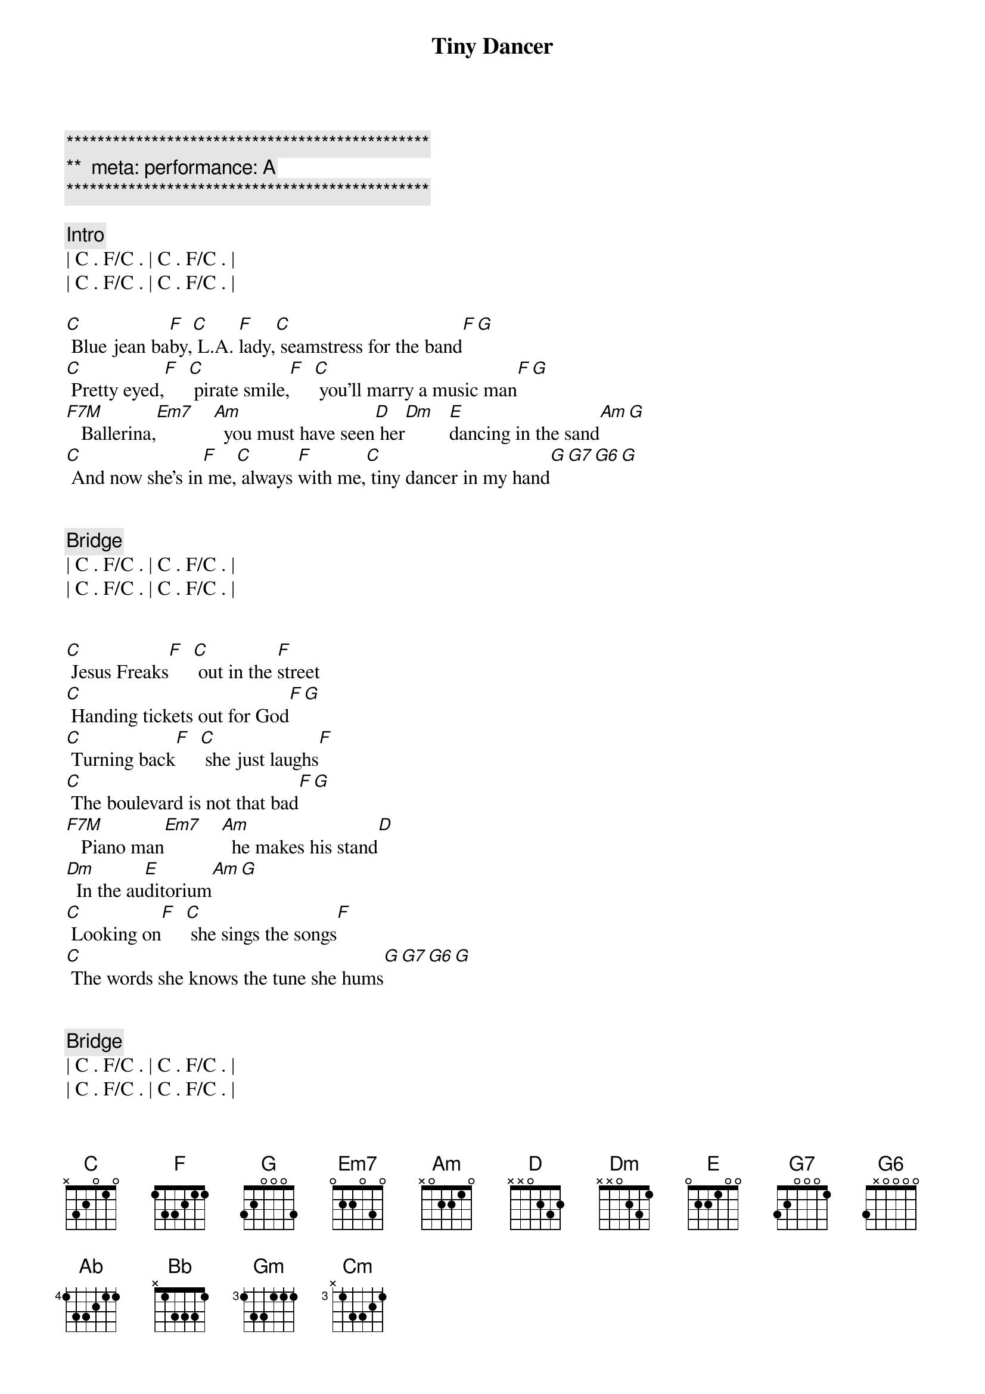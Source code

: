 {title: Tiny Dancer}
{artist: Elton John}
{key: C}
{duration: 3:45}
{tempo: 72}
{meta: performance: A}

{c:***********************************************}
{c:**  meta: performance: A   }
{c:***********************************************}

{comment: Intro}
| C . F/C . | C . F/C . |
| C . F/C . | C . F/C . |

{start_of_verse}
[C] Blue jean ba[F]by,[C] L.A. [F]lady,[C] seamstress for the band[F][G]
[C] Pretty eyed,[F]  [C] pirate smile,[F]  [C] you'll marry a music man[F][G]
[F7M]   Ballerina,[Em7]    [Am]  you must have seen[D] her[Dm]   [E]dancing in the sand[Am][G]
[C] And now she's in[F] me,[C] always [F]with me,[C] tiny dancer in my hand[G][G7][G6][G]
{end_of_verse}


{comment: Bridge}
| C . F/C . | C . F/C . |
| C . F/C . | C . F/C . |


{start_of_verse}
[C] Jesus Freaks[F]  [C] out in the [F]street
[C] Handing tickets out for God[F][G]
[C] Turning back[F]  [C] she just laughs[F]
[C] The boulevard is not that bad[F][G]
[F7M]   Piano man[Em7]    [Am]  he makes his stand[D]
[Dm]  In the au[E]ditorium[Am][G]
[C] Looking on[F]  [C] she sings the songs[F]
[C] The words she knows the tune she hums[G][G7][G6][G]
{end_of_verse}


{comment: Bridge}
| C . F/C . | C . F/C . |
| C . F/C . | C . F/C . |


{comment: Pre-Chorus}
[Ab]  But oh how it feels[Bb]so real
[Gm]Lying here with no[Cm]one near
On[Ab]ly you and you can hear[Bb]me
When I say [G]softly slowly


{start_of_chorus}
[F] Hold me clo[C]ser tiny dan[Dm]cer[G]
[F] Count the head[C]lights on the high[G/A]way
[F] Lay me down[C] in sheets of li[Dm]nen[G]
[F] You had a bu[C]sy day today[G/A]
[F] Hold me clo[C]ser tiny dan[Dm]cer[G]
[F] Count the head[C]lights on the high[G/A]way
[F] Lay me down[C] in sheets of li[Dm]nen[G]
[F] You had a bu[C]sy day today[G/A]
[Am] [G/A][F]
{end_of_chorus}


{comment: Bridge}
| C . F/C . | C . F/C . |
| C . F/C . | C . F/C . |


{start_of_verse}
[C] Blue jean ba[F]by,[C] L.A. [F]lady,[C] seamstress for the band[F][G]
[C] Pretty eyed,[F]  [C] pirate smile,[F]  [C] you'll marry a music man[F][G]
[F7M]   Ballerina,[Em7]    [Am]  you must have seen[D] her[Dm]   [E]dancing in the sand[Am][G]
[C] And now she's in[F] me,[C] always [F]with me,[C] tiny dancer in my hand[G][G7][G6][G]
{end_of_verse}


{comment: Bridge}
| C . F/C . | C . F/C . |
| C . F/C . | C . F/C . |


{comment: Pre-Chorus}
[Ab]  But oh how it feels[Bb]so real
[Gm]Lying here with no[Cm]one near
On[Ab]ly you and you can hear[Bb]me
When I say [G]softly slowly


{start_of_chorus}
[F] Hold me clo[C]ser tiny dan[Dm]cer[G]
[F] Count the head[C]lights on the high[G/A]way
[F] Lay me down[C] in sheets of li[Dm]nen[G]
[F] You had a bu[C]sy day today[G/A]
[F] Hold me clo[C]ser tiny dan[Dm]cer[G]
[F] Count the head[C]lights on the high[G/A]way
[F] Lay me down[C] in sheets of li[Dm]nen[G]
[F] You had a bu[C]sy day today[G/A][Am]
{end_of_chorus}


{comment: Outro}
| C . F/C . | C . F/C . |
| C . F/C . | C . F/C . |

